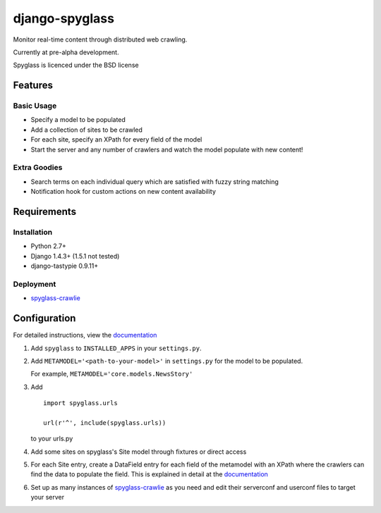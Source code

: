 ===============
django-spyglass
===============

Monitor real-time content through distributed web crawling.

Currently at pre-alpha development.

Spyglass is licenced under the BSD license

Features
========

Basic Usage
-----------

* Specify a model to be populated
* Add a collection of sites to be crawled
* For each site, specify an XPath for every field of the model
* Start the server and any number of crawlers and watch the model populate with new content!

Extra Goodies
-------------

* Search terms on each individual query which are satisfied with fuzzy string matching
* Notification hook for custom actions on new content availability

Requirements
============

Installation
------------
* Python 2.7+
* Django 1.4.3+ (1.5.1 not tested)
* django-tastypie 0.9.11+

Deployment
----------
* spyglass-crawlie_

Configuration
==============

For detailed instructions, view the documentation_

1. Add ``spyglass`` to ``INSTALLED_APPS`` in your ``settings.py``.
   
2. Add ``METAMODEL='<path-to-your-model>'`` in ``settings.py`` for the model to be populated.

   For example, ``METAMODEL='core.models.NewsStory'`` 

3. Add 
   :: 
      import spyglass.urls 

      url(r'^', include(spyglass.urls)) 
   to your urls.py
4. Add some sites on spyglass's Site model through fixtures or direct access

5. For each Site entry, create a DataField entry for each field of the metamodel with an XPath where the crawlers can find the data to populate the field. 
   This is explained in detail at the documentation_

6. Set up as many instances of spyglass-crawlie_ as you need and edit their serverconf and userconf files to target your server


.. _documentation: http://spyglass.readthedocs.org/ 
.. _spyglass-crawlie: http://github.com/mastergreg/spyglass-crawlie.git
.. role:: python(code)
   :language: python

